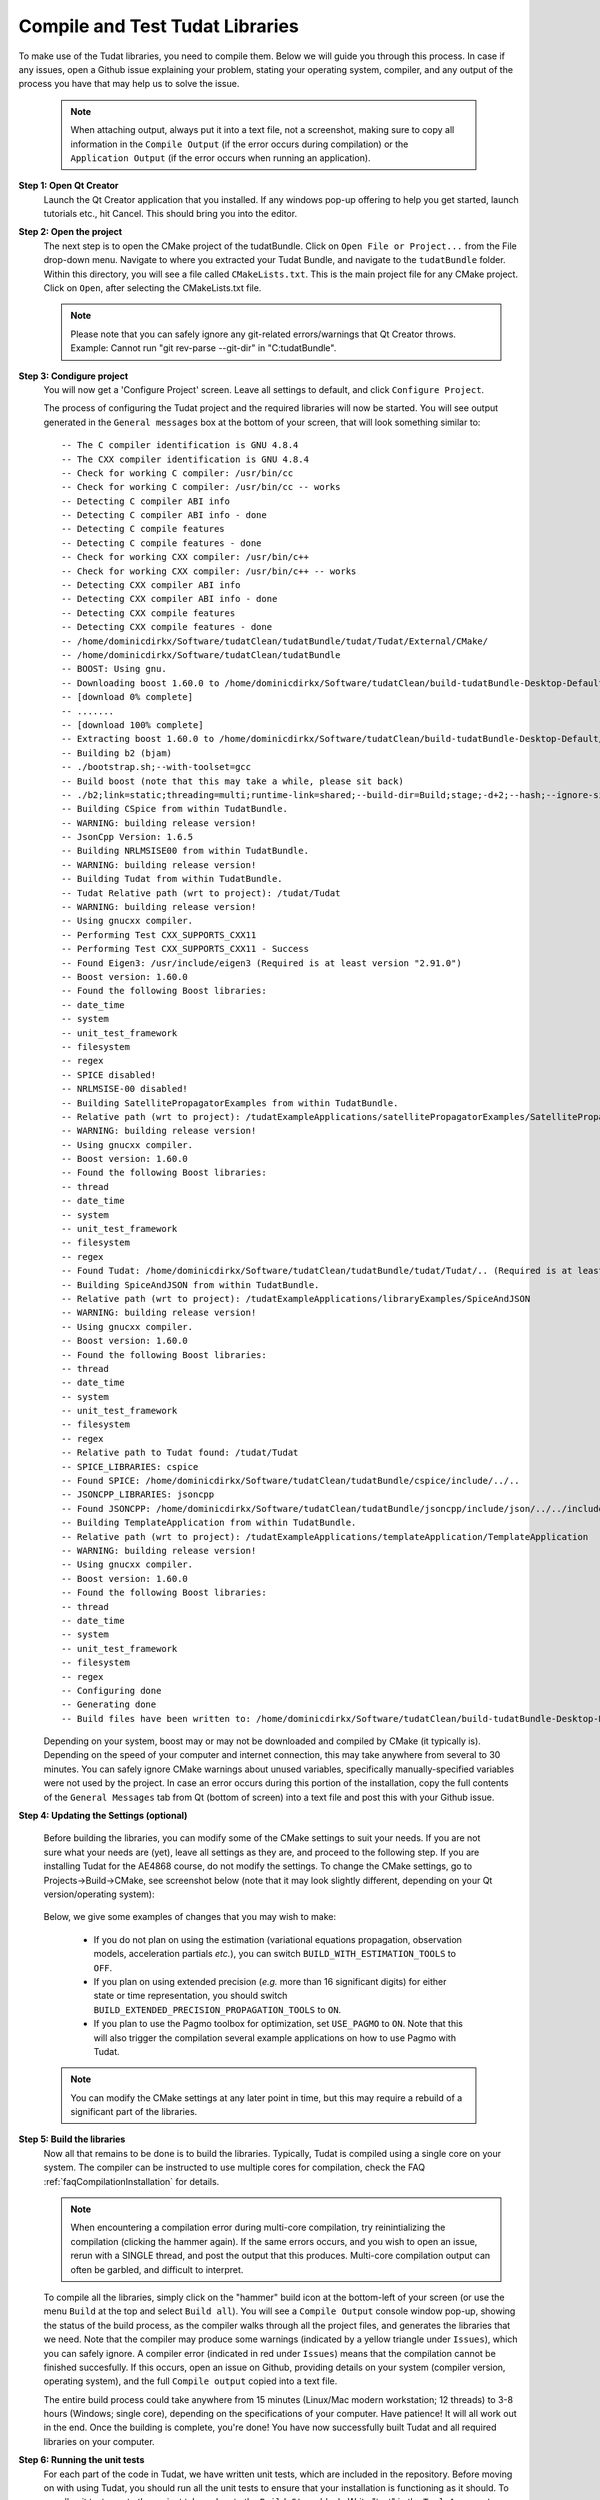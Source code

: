 .. _configureTudatLibraries:

Compile and Test Tudat Libraries
================================

To make use of the Tudat libraries, you need to compile them. Below we will guide you through this process. In case if any issues, open a Github issue explaining your problem, stating your operating system, compiler, and any output of the process you have that may help us to solve the issue.

    .. note:: When attaching output, always put it into a text file, not a screenshot, making sure to copy all information in the ``Compile Output`` (if the error occurs during compilation) or the ``Application Output`` (if the error occurs when running an application).

**Step 1: Open Qt Creator**
    Launch the Qt Creator application that you installed. If any windows pop-up offering to help you get started, launch tutorials etc., hit Cancel. This should bring you into the editor.

**Step 2: Open the project**
    The next step is to open the CMake project of the tudatBundle. Click on ``Open File or Project...`` from the File drop-down menu. Navigate to where you extracted your Tudat Bundle, and navigate to the ``tudatBundle`` folder. Within this directory, you will see a file called ``CMakeLists.txt``. This is the main project file for any CMake project. Click on ``Open``, after selecting the CMakeLists.txt file.

    .. note:: Please note that you can safely ignore any git-related errors/warnings that Qt Creator throws. Example: Cannot run "git rev-parse --git-dir" in "C:\tudatBundle".

**Step 3: Condigure project**
    You will now get a 'Configure Project' screen. Leave all settings to default, and click ``Configure Project``. 

    The process of configuring the Tudat project and the required libraries will now be started. You will see output generated in the ``General messages`` box at the bottom of your screen, that will look something similar to::

        -- The C compiler identification is GNU 4.8.4
        -- The CXX compiler identification is GNU 4.8.4
        -- Check for working C compiler: /usr/bin/cc
        -- Check for working C compiler: /usr/bin/cc -- works
        -- Detecting C compiler ABI info
        -- Detecting C compiler ABI info - done
        -- Detecting C compile features
        -- Detecting C compile features - done
        -- Check for working CXX compiler: /usr/bin/c++
        -- Check for working CXX compiler: /usr/bin/c++ -- works
        -- Detecting CXX compiler ABI info
        -- Detecting CXX compiler ABI info - done
        -- Detecting CXX compile features
        -- Detecting CXX compile features - done
        -- /home/dominicdirkx/Software/tudatClean/tudatBundle/tudat/Tudat/External/CMake/
        -- /home/dominicdirkx/Software/tudatClean/tudatBundle
        -- BOOST: Using gnu.
        -- Downloading boost 1.60.0 to /home/dominicdirkx/Software/tudatClean/build-tudatBundle-Desktop-Default
        -- [download 0% complete]
        -- .......
        -- [download 100% complete]
        -- Extracting boost 1.60.0 to /home/dominicdirkx/Software/tudatClean/build-tudatBundle-Desktop-Default/boost_unzip
        -- Building b2 (bjam)
        -- ./bootstrap.sh;--with-toolset=gcc
        -- Build boost (note that this may take a while, please sit back)
        -- ./b2;link=static;threading=multi;runtime-link=shared;--build-dir=Build;stage;-d+2;--hash;--ignore-site-config;variant=release;cxxflags=-fPIC;cxxflags=-std=c++11;--layout=tagged;toolset=gcc;-sNO_BZIP2=1;--with-filesystem;--with-system;--with-thread;--with-regex;--with-date_time;--with-test
        -- Building CSpice from within TudatBundle.
        -- WARNING: building release version!
        -- JsonCpp Version: 1.6.5
        -- Building NRLMSISE00 from within TudatBundle.
        -- WARNING: building release version!
        -- Building Tudat from within TudatBundle.
        -- Tudat Relative path (wrt to project): /tudat/Tudat
        -- WARNING: building release version!
        -- Using gnucxx compiler.
        -- Performing Test CXX_SUPPORTS_CXX11
        -- Performing Test CXX_SUPPORTS_CXX11 - Success
        -- Found Eigen3: /usr/include/eigen3 (Required is at least version "2.91.0")
        -- Boost version: 1.60.0
        -- Found the following Boost libraries:
        -- date_time
        -- system
        -- unit_test_framework
        -- filesystem
        -- regex
        -- SPICE disabled!
        -- NRLMSISE-00 disabled!
        -- Building SatellitePropagatorExamples from within TudatBundle.
        -- Relative path (wrt to project): /tudatExampleApplications/satellitePropagatorExamples/SatellitePropagatorExamples
        -- WARNING: building release version!
        -- Using gnucxx compiler.
        -- Boost version: 1.60.0
        -- Found the following Boost libraries:
        -- thread
        -- date_time
        -- system
        -- unit_test_framework
        -- filesystem
        -- regex
        -- Found Tudat: /home/dominicdirkx/Software/tudatClean/tudatBundle/tudat/Tudat/.. (Required is at least version "2.0")
        -- Building SpiceAndJSON from within TudatBundle.
        -- Relative path (wrt to project): /tudatExampleApplications/libraryExamples/SpiceAndJSON
        -- WARNING: building release version!
        -- Using gnucxx compiler.
        -- Boost version: 1.60.0
        -- Found the following Boost libraries:
        -- thread
        -- date_time
        -- system
        -- unit_test_framework
        -- filesystem
        -- regex
        -- Relative path to Tudat found: /tudat/Tudat
        -- SPICE_LIBRARIES: cspice
        -- Found SPICE: /home/dominicdirkx/Software/tudatClean/tudatBundle/cspice/include/../..
        -- JSONCPP_LIBRARIES: jsoncpp
        -- Found JSONCPP: /home/dominicdirkx/Software/tudatClean/tudatBundle/jsoncpp/include/json/../../include
        -- Building TemplateApplication from within TudatBundle.
        -- Relative path (wrt to project): /tudatExampleApplications/templateApplication/TemplateApplication
        -- WARNING: building release version!
        -- Using gnucxx compiler.
        -- Boost version: 1.60.0
        -- Found the following Boost libraries:
        -- thread
        -- date_time
        -- system
        -- unit_test_framework
        -- filesystem
        -- regex
        -- Configuring done
        -- Generating done
        -- Build files have been written to: /home/dominicdirkx/Software/tudatClean/build-tudatBundle-Desktop-Default

    Depending on your system, boost may or may not be downloaded and compiled by CMake (it typically is). Depending on the speed of your computer and internet connection, this may take anywhere from several to 30 minutes. You can safely ignore CMake warnings about unused variables, specifically manually-specified variables were not used by the project. In case an error occurs during this portion of the installation, copy the full contents of the ``General Messages`` tab from Qt (bottom of screen) into a text file and post this with your Github issue.

**Step 4: Updating the Settings (optional)**

   Before building the libraries, you can modify some of the CMake settings to suit your needs. If you are not sure what your needs are (yet), leave all settings as they are, and proceed to the following step. If you are installing Tudat for the AE4868 course, do not modify the settings. To change the CMake settings, go to Projects->Build->CMake, see screenshot below (note that it may look slightly different, depending on your Qt version/operating system):

   .. figure:: images/cmakeSettings.png

   Below, we give some examples of changes that you may wish to make:

      * If you do not plan on using the estimation (variational equations propagation, observation models, acceleration partials *etc.*), you can switch ``BUILD_WITH_ESTIMATION_TOOLS`` to ``OFF``.
      * If you plan on using extended precision (*e.g.* more than 16 significant digits) for either state or time representation, you should switch ``BUILD_EXTENDED_PRECISION_PROPAGATION_TOOLS`` to ``ON``.
      * If you plan to use the Pagmo toolbox for optimization, set ``USE_PAGMO`` to ``ON``. Note that this will also trigger the compilation several example applications on how to use Pagmo with Tudat.

   .. note:: You can modify the CMake settings at any later point in time, but this may require a rebuild of a significant part of the libraries.

**Step 5: Build the libraries**
    Now all that remains to be done is to build the libraries. Typically, Tudat is compiled using a single core on your system. The compiler can be instructed to use multiple cores for compilation, check the FAQ :ref:`faqCompilationInstallation` for details. 

    .. note:: When encountering a compilation error during multi-core compilation, try reinintializing the compilation (clicking the hammer again). If the same errors occurs, and you wish to open an issue, rerun with a SINGLE thread, and post the output that this produces. Multi-core compilation output can often be garbled, and difficult to interpret.

    To compile all the libraries, simply click on the "hammer" build icon at the bottom-left of your screen (or use the menu ``Build`` at the top and select ``Build all``). You will see a ``Compile Output`` console window pop-up, showing the status of the build process, as the compiler walks through all the project files, and generates the libraries that we need. Note that the compiler may produce some warnings (indicated by a yellow triangle under ``Issues``), which you can safely ignore. A compiler error (indicated in red under ``Issues``) means that the compilation cannot be finished succesfully. If this occurs, open an issue on Github, providing details on your system (compiler version, operating system), and the full ``Compile output`` copied into a text file. 

    The entire build process could take anywhere from 15 minutes (Linux/Mac modern workstation; 12 threads) to 3-8 hours (Windows; single core), depending on the specifications of your computer. Have patience! It will all work out in the end. Once the building is complete, you're done! You have now successfully built Tudat and all required libraries on your computer.
    
**Step 6: Running the unit tests**
   For each part of the code in Tudat, we have written unit tests, which are included in the repository. Before moving on with using Tudat, you should run all the unit tests to ensure that your installation is functioning as it should. To run all unit tests, go to the project tab, and go to the ``Build Steps`` block. Write "test" in the ``Tool Arguments`` (may be called ``Additional Arguments``) line, as shown below.

   .. figure:: images/testSettings.png

   Now, go back to your code by clicking on the ``Edit`` tab, and click the ``Compile`` (hammer) button on the lower left. In the ``Compile Output`` console window at the bottom of your screen, you should see all the unit tests being run, with output as follows::

      15:15:48: Running steps for project TudatBundle...
      15:15:48: Starting: "/usr/bin/make" test
      Running tests...
      Test project /home/dominicdirkx/Software/tudat/build-tudatBundle-Desktop-Default 
      Start   1: sofa-test
      1/249 Test   #1: sofa-test ............................................................   Passed    0.01 sec
            Start   2: test_AerodynamicMomentAndAerodynamicForce
      2/249 Test   #2: test_AerodynamicMomentAndAerodynamicForce ............................   Passed    3.06 sec
            Start   3: test_AerodynamicsNamespace
      3/249 Test   #3: test_AerodynamicsNamespace ...........................................   Passed    0.00 sec
            Start   4: test_AerodynamicCoefficientGenerator
      4/249 Test   #4: test_AerodynamicCoefficientGenerator .................................   Passed    0.03 sec
            Start   5: test_ExponentialAtmosphere
      5/249 Test   #5: test_ExponentialAtmosphere ...........................................   Passed    0.00 sec
            Start   6: test_CustomConstantTemperatureAtmosphere
      6/249 Test   #6: test_CustomConstantTemperatureAtmosphere .............................   Passed    0.00 sec
            Start   7: test_TabulatedAtmosphere
      7/249 Test   #7: test_TabulatedAtmosphere .............................................   Passed   26.81 sec
            Start   8: test_TabulatedAerodynamicCoefficients
      8/249 Test   #8: test_TabulatedAerodynamicCoefficients ................................   Passed    1.37 sec
      ...
      ...
      ...
      243/249 Test #243: test_JsonInterfaceTermination ........................................   Passed    0.02 sec
              Start 244: test_JsonInterfaceThrust
      244/249 Test #244: test_JsonInterfaceThrust .............................................   Passed    0.01 sec
              Start 245: test_JsonInterfaceTorque
      245/249 Test #245: test_JsonInterfaceTorque .............................................   Passed    0.00 sec
              Start 246: test_JsonInterfaceVariable
      246/249 Test #246: test_JsonInterfaceVariable ...........................................   Passed    0.01 sec
              Start 247: test_JsonInterfaceObservation
      247/249 Test #247: test_JsonInterfaceObservation ........................................   Passed    0.09 sec
              Start 248: test_JsonInterfaceParameter
      248/249 Test #248: test_JsonInterfaceParameter ..........................................   Passed    0.05 sec
              Start 249: test_JsonInterfaceSimulationSingleSatelliteVariational
      249/249 Test #249: test_JsonInterfaceSimulationSingleSatelliteVariational ...............   Passed    0.09 sec

      100% tests passed, 0 tests failed out of 249
      Total Test time (real) = 623.61 sec
      15:16:48: The process "/usr/bin/make" exited normally.


   Depending on your exact compilation settings, and the speed of your system, running the unit tests may take anywhere from several to 30 minutes. Also, depending on your settings, and version of the code, you will run a different number of unit tests.

   If the output ends with ``100% tests passed, 0 tests failed``, all is well and you do not need to take any further action. After running the unit tests, make sure to remove the 'test' text that you've typed in the project tab. If any tests fail the reader is refered to :ref:`debuggingFailedUnitTests`. 

    .. note:: After running the unit tests, make sure to remove the ``test`` text that you've typed in the ``Build Steps``, Qt will not compile the code as long as it is there.

   So, welcome to Tudat. You are now ready to run one of the many example applications that came bundled with Tudat, and get started on setting up your won application. The applications are explained in detail in the tutorials at Tutorials and Documentation. The next and last (optional) part explains you how to set-up a new application or add existing ones to your Tudat Bundle.

**Step 7: Run An Application**

   Before moving on to using Tudat for the example applications (or your own application), modify the ``Build Settings`` to build only the current application. Now that the unit tests are built and run, there is no need to recompile everything everytime. Only the portions relevant for the specific application under consideration need to be compiled. See the screenshot below for the option to tick that enforces this behaviour. 

    .. note:: When (re)running the unit tests, always first recompile the code with the targets set to ``all``. If there is no ``all`` tick box, uncheck all other boxes, it will automatically revert to ``all`` as default.

   .. figure:: images/runSettings.png

   For your convenience, we have shipped some example applications for you to play around with. The structure of these applications is discussed in detail in the :ref:`walkthroughsIndex`. 

   To select a specific application to run, click on the ``Build and Run Settings`` (computer) icon and select your application. For starters, select :literal:`application_SingleSatellitePropagator`. The exact contents and results of this simulation are show in the :ref:`walkthroughsUnperturbedEarthOrbitingSatellite` tutorial By clicking the ``Run`` button (play icon in bottom left), the code will be compiled and the selected application will be executed. The output of your application is displayed in the ``Application Output`` box at the bottom of your screen. In addition, a folder 'SimulationOutput' will have been created in your :literal:`/tudatExampleApplications/satellitePropagatorExamples/SatellitePropagatorExamples/` directory, containing the propagation output.
   
   .. code-block:: cpp

      Starting .../tudatBundle/tudatExampleApplications/satellitePropagatorExamples/bin/applications/application_SingleSatellitePropagator...
      Single Earth-Orbiting Satellite Example.
      The initial position vector of Asterix is [km]:
      7037.48
      3238.06
      2150.72
      The initial velocity vector of Asterix is [km/s]:
      -1.46566
      -0.0409584
      6.6228
      After 86400 seconds, the position vector of Asterix is [km]:
      -4560.45
      -1438.32
       5973.99
      And the velocity vector of Asterix is [km/s]:
      -4.55021   
      -2.41254
      -4.95063
      .../tudatBundle/tudatExampleApplications/satellitePropagatorExamples/bin/applications/application_SingleSatellitePropagator exited with code 0

      	
